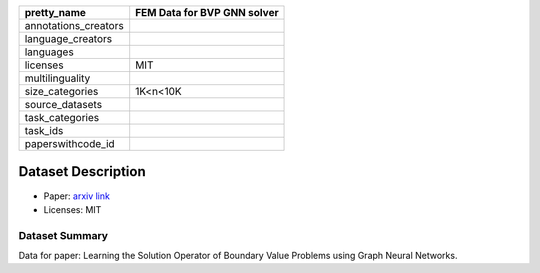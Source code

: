 .. list-table::
    :header-rows: 1

    *   - pretty_name
        - FEM Data for BVP GNN solver
    *   - annotations_creators
        -
    *   - language_creators
        -
    *   - languages
        - 
    *   - licenses
        - MIT
    *   - multilinguality
        -
    *   - size_categories
        - 1K<n<10K
    *   - source_datasets
        -
    *   - task_categories
        - 
    *   - task_ids
        - 
    *   - paperswithcode_id
        - 
    

Dataset Description
###################

* Paper: `arxiv link <https://arxiv.org/abs/2206.14092>`_
* Licenses: MIT

Dataset Summary
***************

Data for paper: Learning the Solution Operator of Boundary Value Problems using Graph Neural Networks.
